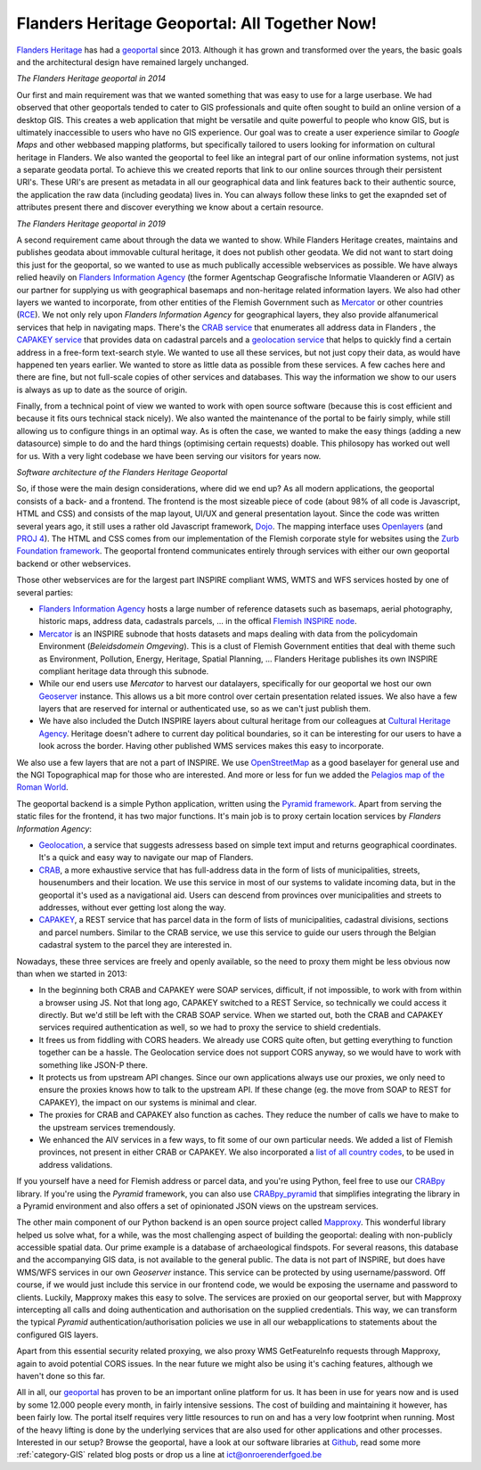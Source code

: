 .. post:: 2019-11-28
   :category: services, GIS, architecture
   :tags: geoportaal, geoserver
   :author: Koen Van Daele
   :language: en

Flanders Heritage Geoportal: All Together Now!
==============================================


`Flanders Heritage <https://www.onroerenderfgoed.be>`_ has had a `geoportal
<https://geo.onroerenderfgoed.be>`_ since 2013. Although it has grown and
transformed over the years, the basic goals and the architectural design have
remained largely unchanged.

.. image:: geoportaal_2014.png

*The Flanders Heritage geoportal in 2014*

Our first and main requirement was that we wanted
something that was easy to use for a large userbase. We had observed that other
geoportals tended to cater to GIS professionals and quite often sought to
build an online version of a desktop GIS. This creates a web application that
might be versatile and quite powerful to people who know GIS, but is ultimately
inaccessible to users who have no GIS experience. Our goal was to create a user
experience similar to `Google Maps` and other webbased mapping platforms, but
specifically tailored to users looking for information on cultural heritage in
Flanders. We also wanted the geoportal to feel like an integral part of 
our online information systems, not just a separate geodata portal. To achieve 
this we created reports that link to our online sources through their persistent 
URI's. These URI's are present as metadata in all our geographical data and link 
features back to their authentic source, the application the raw data 
(including geodata) lives in. You can always follow these links to get the
exapnded set of attributes present there and discover everything we know about a
certain resource.

.. image:: geoportaal_2019.png

*The Flanders Heritage geoportal in 2019*

A second requirement came about through the data we wanted to show. While
Flanders Heritage creates, maintains and publishes geodata about immovable 
cultural heritage, it does not publish other geodata. We did not want to start
doing this just for the geoportal, so we wanted to use as much publically 
accessible webservices as possible. We have always relied
heavily on `Flanders Information Agency <https://informatie.vlaanderen.be>`_
(the former Agentschap Geografische Informatie Vlaanderen or AGIV) as our partner for
supplying us with geographical basemaps and non-heritage related information
layers. We also had other layers we wanted to incorporate, from other entities
of the Flemish Government such as `Mercator <https://mercator.vlaanderen.be/>`_ 
or other countries (`RCE <https://www.cultureelerfgoed.nl/>`_). We not only 
rely upon `Flanders Information Agency` for geographical layers,
they also provide alfanumerical services that help in navigating maps.
There's the `CRAB service <https://overheid.vlaanderen.be/informatie-vlaanderen/producten-diensten/centraal-referentieadressenbestand-crab>`_
that enumerates all address data in Flanders 
, the `CAPAKEY service <https://overheid.vlaanderen.be/capakey-rest-service>`_ 
that provides data on cadastral parcels and a `geolocation service <https://loc.geopunt.be/Help>`_
that helps to quickly find a certain address in a free-form text-search
style. We wanted to use all these services, but not just copy their data, as
would have happened ten years earlier. We wanted to store as little data as
possible from these services. A few caches here and there are fine, but not
full-scale copies of other services and databases. This way the information we
show to our users is always as up to date as the source of origin.

Finally, from a technical point of view we wanted to work with open source
software (because this is cost efficient and because it fits ours
technical stack nicely). We also wanted the maintenance of the portal to be 
fairly simply, while still allowing us to configure things in an optimal way.
As is often the case, we wanted to make the easy things (adding a new datasource) 
simple to do and the hard things (optimising certain requests) doable.
This philosopy has worked out well for us. With a very light codebase we have
been serving our visitors for years now.

.. image:: geoportaal_architectuur.png

*Software architecture of the Flanders Heritage Geoportal*

So, if those were the main design considerations, where did we end up? As all 
modern applications, the geoportal consists of a back- and a frontend. The frontend is the most
sizeable piece of code (about 98% of all code is Javascript, HTML and CSS) and 
consists of the map layout, UI/UX and general presentation layout. Since the
code was written several years ago, it still uses a rather old Javascript 
framework, `Dojo <https://dojotoolkit.org>`_. The mapping interface uses
`Openlayers <https://openlayers.org>`_ (and `PROJ 4 <http://proj4js.org/>`_). 
The HTML and CSS comes from our implementation of the Flemish corporate style
for websites using the `Zurb Foundation framework <https://foundation.zurb.com/>`_.
The geoportal frontend communicates entirely through services with either our
own geoportal backend or other webservices.

Those other webservices are for the largest part INSPIRE compliant WMS, WMTS
and WFS services hosted by one of several parties:

* `Flanders Information Agency <https://informatie.vlaanderen.be>`_ hosts 
  a large number of reference datasets such as basemaps, aerial photography,
  historic maps, address data, cadastrals parcels, ... in the offical 
  `Flemish INSPIRE node <https://www.geopunt.be>`_.
* `Mercator <https://mercator.vlaanderen.be/>`_ is an INSPIRE subnode that
  hosts datasets and maps dealing with data from the policydomain Environment
  (`Beleidsdomein Omgeving`). This is a clust of Flemish Government entities
  that deal with theme such as Environment, Pollution, Energy, Heritage,
  Spatial Planning, ... Flanders Heritage publishes its own INSPIRE compliant
  heritage data through this subnode.
* While our end users use `Mercator` to harvest our datalayers, specifically 
  for our geoportal we host our own `Geoserver <http://geoserver.org/>`_ 
  instance. This allows us a bit more control over certain presentation related 
  issues. We also have a few layers that are reserved for internal 
  or authenticated use, so as we can't just publish them.
* We have also included the Dutch INSPIRE layers about cultural heritage from
  our colleagues at `Cultural Heritage Agency
  <https://english.cultureelerfgoed.nl/>`_. Heritage doesn't adhere to
  current day political boundaries, so it can be interesting for our users to
  have a look across the border. Having other published WMS services makes
  this easy to incorporate.

We also use a few layers that are not a part of INSPIRE. We use
`OpenStreetMap <https://www.openstreetmap.org/>`_ as a good baselayer for 
general use and the NGI Topographical map for those who are interested. And 
more or less for fun we added the `Pelagios map of the Roman World
<https://dare.ht.lu.se/>`_.

The geoportal backend is a simple Python application, written using the `Pyramid
framework <https://trypyramid.com/>`_. Apart from serving the static files 
for the frontend, it has two major functions. It's main job is to proxy certain 
location services by `Flanders Information Agency`:

* `Geolocation <https://loc.geopunt.be/Help>`_, a service that suggests 
  adressess based on simple text imput and returns geographical coordinates.
  It's a quick and easy way to navigate our map of Flanders.
* `CRAB <https://overheid.vlaanderen.be/informatie-vlaanderen/producten-diensten/centraal-referentieadressenbestand-crab>`_, 
  a more exhaustive service that has full-address data in the form of
  lists of municipalities, streets, housenumbers and their location. We use
  this service in most of our systems to validate incoming data, but in the
  geoportal it's used as a navigational aid. Users can descend from provinces
  over municipalities and streets to addresses, without ever getting lost
  along the way.
* `CAPAKEY <https://overheid.vlaanderen.be/capakey-rest-service>`_, a REST service
  that has parcel data in the form of lists of municipalities, cadastral divisions, 
  sections and parcel numbers. Similar to the CRAB service, we use this service to 
  guide our users through the Belgian cadastral system to the parcel they are 
  interested in.

Nowadays, these three services are freely and openly available, so the need to
proxy them might be less obvious now than when we started in 2013:

* In the beginning both CRAB and CAPAKEY were SOAP services, difficult, if not
  impossible, to work with from within a browser using JS. Not that long ago, 
  CAPAKEY switched to a REST Service, so technically we could access it directly.
  But we'd still be left with the CRAB SOAP service. When we started out, both
  the CRAB and CAPAKEY services required authentication as well, so we had to
  proxy the service to shield credentials.
* It frees us from fiddling with CORS headers. We already use CORS quite
  often, but getting everything to function together can be a hassle. The
  Geolocation service does not support CORS anyway, so we would have to work 
  with something like JSON-P there.
* It protects us from upstream API changes. Since our own applications always 
  use our proxies, we only need to ensure the proxies knows how to talk to the
  upstream API. If these change (eg. the move from SOAP to REST for CAPAKEY),
  the impact on our systems is minimal and clear.
* The proxies for CRAB and CAPAKEY also function as caches. They reduce the
  number of calls we have to make to the upstream services tremendously.
* We enhanced the AIV services in a few ways, to fit some of our own particular
  needs. We added a list of Flemish provinces, not present in either CRAB 
  or CAPAKEY. We also incorporated a `list of all country codes 
  <https://pypi.org/project/pycountry/>`_, to be used in address validations.

If you yourself have a need for Flemish address or parcel data, and you're
using Python, feel free to use our `CRABpy <https://pypi.org/project/crabpy/>`_ 
library. If you're using the `Pyramid` framework, you can also use 
`CRABpy_pyramid <https://pypi.org/project/crabpy_pyramid/>`_ that simplifies 
integrating the library in a Pyramid environment and also offers a set of
opinionated JSON views on the upstream services.

The other main component of our Python backend is an open source project called
`Mapproxy <https://mapproxy.org/>`_. This wonderful library helped us solve what, 
for a while, was the most challenging aspect of building the geoportal: dealing 
with non-publicly accessible spatial data. Our prime example is a database of 
archaeological findspots. For several reasons, this database and the accompanying 
GIS data, is not available to the general public. The data is not part of INSPIRE,
but does have WMS/WFS services in our own `Geoserver` instance. This service can be
protected by using username/password. Off course, if we would just include this
service in our frontend code, we would be exposing the username and password to
clients. Luckily, Mapproxy makes this easy to solve. The services are proxied
on our geoportal server, but with Mapproxy intercepting all calls and doing
authentication and authorisation on the supplied credentials. This way, we can
transform the typical `Pyramid` authentication/authorisation policies we use in
all our webapplications to statements about the configured GIS layers.

Apart from this essential security related proxying, we also proxy
WMS GetFeatureInfo requests through Mapproxy, again to avoid potential CORS issues.
In the near future we might also be using it's caching features, although we
haven't done so this far.

All in all, our `geoportal <https://geo.onroerenderfgoed.be>`_ has proven to 
be an important online platform for us. It has been in use for years now and 
is used by some 12.000 people every month, in fairly intensive sessions. The cost of
building and maintaining it however, has been fairly low. The portal itself
requires very little resources to run on and has a very low
footprint when running. Most of the heavy lifting is done by the underlying
services that are also used for other applications and other processes. 
Interested in our setup?  Browse the geoportal, have a look at our software
libraries at `Github <https://github.com/onroerenderfgoed>`_, read some more 
:ref:`category-GIS` related blog posts or drop us a line at ict@onroerenderfgoed.be
